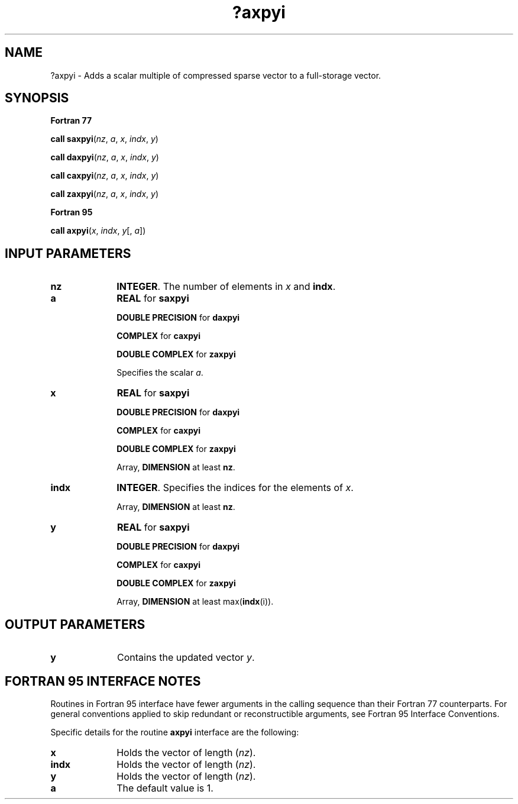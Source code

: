 .\" Copyright (c) 2002 \- 2008 Intel Corporation
.\" All rights reserved.
.\"
.TH ?axpyi 3 "Intel Corporation" "Copyright(C) 2002 \- 2008" "Intel(R) Math Kernel Library"
.SH NAME
?axpyi \- Adds a scalar multiple of compressed sparse vector to a full-storage vector.
.SH SYNOPSIS
.PP
.B Fortran 77
.PP
\fBcall saxpyi\fR(\fInz\fR, \fIa\fR, \fIx\fR, \fIindx\fR, \fIy\fR)
.PP
\fBcall daxpyi\fR(\fInz\fR, \fIa\fR, \fIx\fR, \fIindx\fR, \fIy\fR)
.PP
\fBcall caxpyi\fR(\fInz\fR, \fIa\fR, \fIx\fR, \fIindx\fR, \fIy\fR)
.PP
\fBcall zaxpyi\fR(\fInz\fR, \fIa\fR, \fIx\fR, \fIindx\fR, \fIy\fR)
.PP
.B Fortran 95
.PP
\fBcall axpyi\fR(\fIx\fR, \fIindx\fR, \fIy\fR[, \fIa\fR])
.SH INPUT PARAMETERS

.TP 10
\fBnz\fR
.NL
\fBINTEGER\fR. The number of elements in \fIx\fR and \fBindx\fR.
.TP 10
\fBa\fR
.NL
\fBREAL\fR for \fBsaxpyi\fR
.IP
\fBDOUBLE PRECISION\fR for \fBdaxpyi\fR
.IP
\fBCOMPLEX\fR for \fBcaxpyi\fR
.IP
\fBDOUBLE COMPLEX\fR for \fBzaxpyi\fR
.IP
Specifies the scalar \fIa\fR.
.TP 10
\fBx\fR
.NL
\fBREAL\fR for \fBsaxpyi\fR
.IP
\fBDOUBLE PRECISION\fR for \fBdaxpyi\fR
.IP
\fBCOMPLEX\fR for \fBcaxpyi\fR
.IP
\fBDOUBLE COMPLEX\fR for \fBzaxpyi\fR
.IP
Array, \fBDIMENSION\fR at least \fBnz\fR.
.TP 10
\fBindx\fR
.NL
\fBINTEGER\fR.  Specifies the indices for the elements of \fIx\fR.
.IP
Array, \fBDIMENSION\fR at least \fBnz\fR.
.TP 10
\fBy\fR
.NL
\fBREAL\fR for \fBsaxpyi\fR
.IP
\fBDOUBLE PRECISION\fR for \fBdaxpyi\fR
.IP
\fBCOMPLEX\fR for \fBcaxpyi\fR
.IP
\fBDOUBLE COMPLEX\fR for \fBzaxpyi\fR
.IP
Array, \fBDIMENSION\fR at least max(\fBindx\fR(i)).
.SH OUTPUT PARAMETERS

.TP 10
\fBy\fR
.NL
Contains the updated vector \fIy\fR. 
.SH FORTRAN 95 INTERFACE NOTES
.PP
.PP
Routines in Fortran 95 interface have fewer arguments in the calling sequence than their Fortran 77   counterparts. For general conventions applied to skip redundant or reconstructible arguments, see Fortran 95 Interface Conventions.
.PP
Specific details for the routine \fBaxpyi\fR interface are the following:
.TP 10
\fBx\fR
.NL
Holds the vector of length (\fInz\fR).
.TP 10
\fBindx\fR
.NL
Holds the vector of length (\fInz\fR).
.TP 10
\fBy\fR
.NL
Holds the vector of length (\fInz\fR).
.TP 10
\fBa\fR
.NL
The default value is 1.
